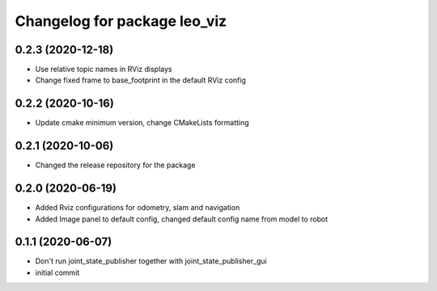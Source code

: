 ^^^^^^^^^^^^^^^^^^^^^^^^^^^^^
Changelog for package leo_viz
^^^^^^^^^^^^^^^^^^^^^^^^^^^^^

0.2.3 (2020-12-18)
------------------
* Use relative topic names in RViz displays
* Change fixed frame to base_footprint in the default RViz config

0.2.2 (2020-10-16)
------------------
* Update cmake minimum version, change CMakeLists formatting

0.2.1 (2020-10-06)
------------------
* Changed the release repository for the package

0.2.0 (2020-06-19)
------------------
* Added Rviz configurations for odometry, slam and navigation
* Added Image panel to default config, changed default config name from model to robot

0.1.1 (2020-06-07)
------------------
* Don't run joint_state_publisher together with joint_state_publisher_gui
* initial commit
